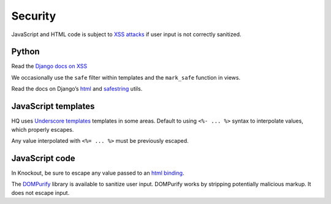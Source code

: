 Security
========

JavaScript and HTML code is subject to `XSS
attacks <https://owasp.org/www-community/attacks/xss/>`__ if user input
is not correctly sanitized.

Python
------

Read the `Django docs on
XSS <https://docs.djangoproject.com/en/4.0/topics/security/#cross-site-scripting-xss-protection>`__

We occasionally use the ``safe`` filter within templates and the
``mark_safe`` function in views.

Read the docs on Django’s
`html <https://docs.djangoproject.com/en/4.0/ref/utils/#module-django.utils.html>`__
and
`safestring <https://docs.djangoproject.com/en/4.0/ref/utils/#module-django.utils.safestring>`__
utils.

JavaScript templates
--------------------

HQ uses `Underscore templates <http://underscorejs.org/#template>`__
templates in some areas. Default to using ``<%- ... %>`` syntax to
interpolate values, which properly escapes.

Any value interpolated with ``<%= ... %>`` must be previously escaped.

JavaScript code
---------------

In Knockout, be sure to escape any value passed to an `html
binding <https://knockoutjs.com/documentation/html-binding.html>`__.

The `DOMPurify <https://github.com/cure53/DOMPurify>`__ library is
available to sanitize user input. DOMPurify works by stripping
potentially malicious markup. It does not escape input.
